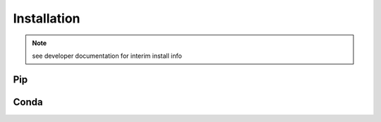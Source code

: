 Installation
############

.. note::
  see developer documentation for interim install info

Pip
===

.. todo::
  setup pypi package


Conda
=====

.. todo::
  setup Conda package

